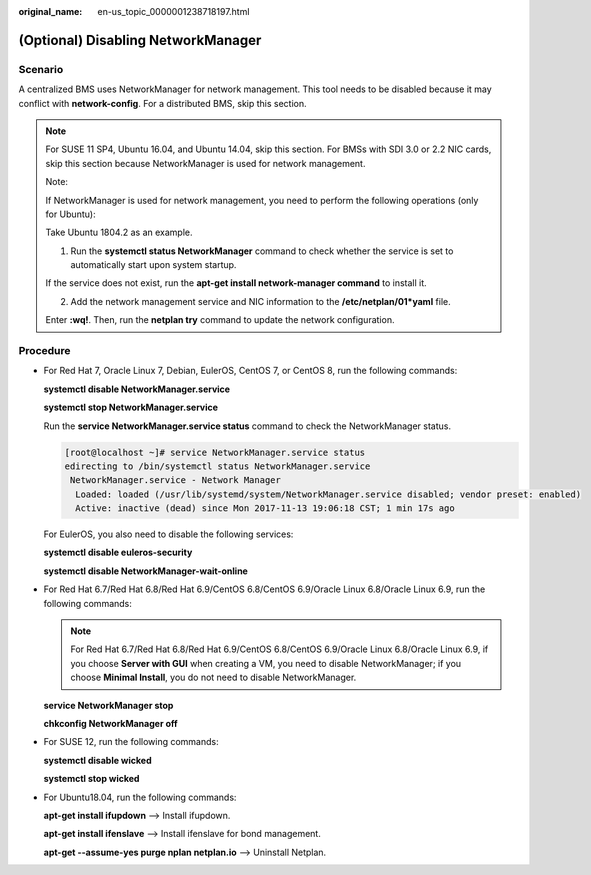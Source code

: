 :original_name: en-us_topic_0000001238718197.html

.. _en-us_topic_0000001238718197:

(Optional) Disabling NetworkManager
===================================

Scenario
--------

A centralized BMS uses NetworkManager for network management. This tool needs to be disabled because it may conflict with **network-config**. For a distributed BMS, skip this section.

.. note::

   For SUSE 11 SP4, Ubuntu 16.04, and Ubuntu 14.04, skip this section. For BMSs with SDI 3.0 or 2.2 NIC cards, skip this section because NetworkManager is used for network management.

   Note:

   If NetworkManager is used for network management, you need to perform the following operations (only for Ubuntu):

   Take Ubuntu 1804.2 as an example.

   1. Run the **systemctl status NetworkManager** command to check whether the service is set to automatically start upon system startup.

   |image1|

   If the service does not exist, run the **apt-get install network-manager command** to install it.

   2. Add the network management service and NIC information to the **/etc/netplan/01*yaml** file.

   |image2|

   Enter **:wq!**. Then, run the **netplan try** command to update the network configuration.

Procedure
---------

-  For Red Hat 7, Oracle Linux 7, Debian, EulerOS, CentOS 7, or CentOS 8, run the following commands:

   **systemctl disable NetworkManager.service**

   **systemctl stop NetworkManager.service**

   Run the **service NetworkManager.service status** command to check the NetworkManager status.

   .. code-block:: console

      [root@localhost ~]# service NetworkManager.service status
      edirecting to /bin/systemctl status NetworkManager.service
       NetworkManager.service - Network Manager
        Loaded: loaded (/usr/lib/systemd/system/NetworkManager.service disabled; vendor preset: enabled)
        Active: inactive (dead) since Mon 2017-11-13 19:06:18 CST; 1 min 17s ago

   For EulerOS, you also need to disable the following services:

   **systemctl disable euleros-security**

   **systemctl disable NetworkManager-wait-online**

-  For Red Hat 6.7/Red Hat 6.8/Red Hat 6.9/CentOS 6.8/CentOS 6.9/Oracle Linux 6.8/Oracle Linux 6.9, run the following commands:

   .. note::

      For Red Hat 6.7/Red Hat 6.8/Red Hat 6.9/CentOS 6.8/CentOS 6.9/Oracle Linux 6.8/Oracle Linux 6.9, if you choose **Server with GUI** when creating a VM, you need to disable NetworkManager; if you choose **Minimal Install**, you do not need to disable NetworkManager.

   **service NetworkManager stop**

   **chkconfig NetworkManager off**

-  For SUSE 12, run the following commands:

   **systemctl disable wicked**

   **systemctl stop wicked**

-  For Ubuntu18.04, run the following commands:

   **apt-get install ifupdown** --> Install ifupdown.

   **apt-get install ifenslave** --> Install ifenslave for bond management.

   **apt-get --assume-yes purge nplan netplan.io** --> Uninstall Netplan.

.. |image1| image:: /_static/images/en-us_image_0000001372998018.png
.. |image2| image:: /_static/images/en-us_image_0000001079569578.jpg
